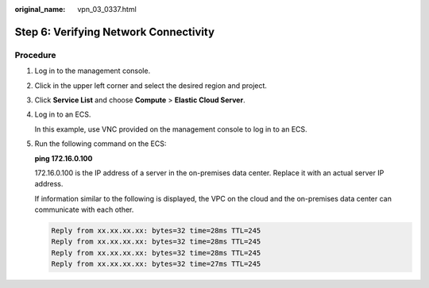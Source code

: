 :original_name: vpn_03_0337.html

.. _vpn_03_0337:

.. _en-us_topic_0000002000246725:

Step 6: Verifying Network Connectivity
======================================

Procedure
---------

#. Log in to the management console.

#. Click |image1| in the upper left corner and select the desired region and project.

#. Click **Service List** and choose **Compute** > **Elastic Cloud Server**.

#. Log in to an ECS.

   In this example, use VNC provided on the management console to log in to an ECS.

#. Run the following command on the ECS:

   **ping 172.16.0.100**

   172.16.0.100 is the IP address of a server in the on-premises data center. Replace it with an actual server IP address.

   If information similar to the following is displayed, the VPC on the cloud and the on-premises data center can communicate with each other.

   .. code-block::

      Reply from xx.xx.xx.xx: bytes=32 time=28ms TTL=245
      Reply from xx.xx.xx.xx: bytes=32 time=28ms TTL=245
      Reply from xx.xx.xx.xx: bytes=32 time=28ms TTL=245
      Reply from xx.xx.xx.xx: bytes=32 time=27ms TTL=245

.. |image1| image:: /_static/images/en-us_image_0000001628070572.png
